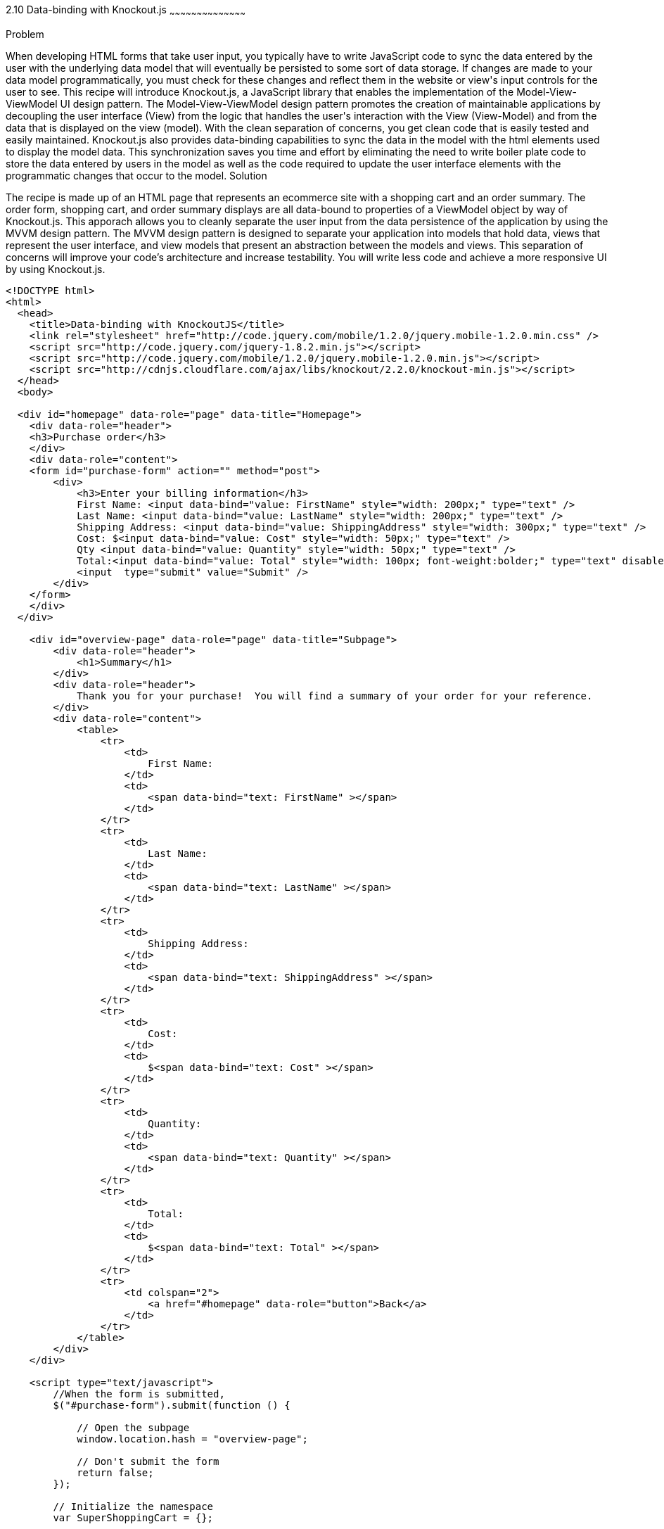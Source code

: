 ////

Author: Buddy James
Chapter Leader approved: <date>
Copy edited: 02/01/2013
Tech edited: <date>

////

2.10 Data-binding with Knockout.js
~~~~~~~~~~~~~~~~~~~~~~~~~~~~~~~~~~~~~~~~~~

Problem
++++++++++++++++++++++++++++++++++++++++++++
When developing HTML forms that take user input, you typically have to write JavaScript code to sync the data entered by the user with the underlying data model that will eventually be persisted to some sort of data storage.  If changes are made to your data model programmatically, you must check for these changes and reflect them in the website or view's input controls for the user to see.  This recipe will introduce Knockout.js, a JavaScript library that enables the implementation of the Model-View-ViewModel UI design pattern.  The Model-View-ViewModel design pattern promotes the creation of maintainable applications by decoupling the user interface (View) from the logic that handles the user's interaction with the View (View-Model) and from the data that is displayed on the view (model).  With the clean separation of concerns, you get clean code that is easily tested and easily maintained.  Knockout.js also provides data-binding capabilities to sync the data in the model with the html elements used to display the model data.  This synchronization saves you time and effort by eliminating the need to write boiler plate code to store the data entered by users in the model as well as the code required to update the user interface elements with the programmatic changes that occur to the model.

Solution
++++++++++++++++++++++++++++++++++++++++++++
The recipe is made up of an HTML page that represents an ecommerce site with a shopping cart and an order summary.  The order form, shopping cart, and order summary displays are all data-bound to properties of a ViewModel object by way of Knockout.js.  This apporach allows you to cleanly separate the user input from the data persistence of the application by using the MVVM design pattern.  The MVVM design pattern is designed to separate your application into models that hold data, views that represent the user interface, and view models that present an abstraction between the models and views.  This separation of concerns will improve your code's architecture and increase testability.  You will write less code and achieve a more responsive UI by using Knockout.js.

[source,html]
----
<!DOCTYPE html>
<html>
  <head>
    <title>Data-binding with KnockoutJS</title>
    <link rel="stylesheet" href="http://code.jquery.com/mobile/1.2.0/jquery.mobile-1.2.0.min.css" />
    <script src="http://code.jquery.com/jquery-1.8.2.min.js"></script>
    <script src="http://code.jquery.com/mobile/1.2.0/jquery.mobile-1.2.0.min.js"></script>
    <script src="http://cdnjs.cloudflare.com/ajax/libs/knockout/2.2.0/knockout-min.js"></script>
  </head>
  <body>

  <div id="homepage" data-role="page" data-title="Homepage">
    <div data-role="header">
    <h3>Purchase order</h3>
    </div>
    <div data-role="content">
    <form id="purchase-form" action="" method="post">
        <div>
            <h3>Enter your billing information</h3>
            First Name: <input data-bind="value: FirstName" style="width: 200px;" type="text" /> 
            Last Name: <input data-bind="value: LastName" style="width: 200px;" type="text" /> 
            Shipping Address: <input data-bind="value: ShippingAddress" style="width: 300px;" type="text" /> 
            Cost: $<input data-bind="value: Cost" style="width: 50px;" type="text" /> 
            Qty <input data-bind="value: Quantity" style="width: 50px;" type="text" />
            Total:<input data-bind="value: Total" style="width: 100px; font-weight:bolder;" type="text" disabled="disabled" /> 
            <input  type="submit" value="Submit" />
        </div>
    </form>
    </div>
  </div>
  
    <div id="overview-page" data-role="page" data-title="Subpage">
        <div data-role="header">
            <h1>Summary</h1>
        </div>
        <div data-role="header">
            Thank you for your purchase!  You will find a summary of your order for your reference.
        </div>
        <div data-role="content">
            <table>
                <tr>
                    <td>
                        First Name:
                    </td>
                    <td>
                        <span data-bind="text: FirstName" ></span>
                    </td>
                </tr>
                <tr>
                    <td>
                        Last Name:
                    </td>
                    <td>
                        <span data-bind="text: LastName" ></span>
                    </td>
                </tr>
                <tr>
                    <td>
                        Shipping Address:
                    </td>
                    <td>
                        <span data-bind="text: ShippingAddress" ></span>
                    </td>
                </tr>        
                <tr>
                    <td>
                        Cost:
                    </td>
                    <td>
                        $<span data-bind="text: Cost" ></span>
                    </td>
                </tr>
                <tr>
                    <td>
                        Quantity:
                    </td>
                    <td>
                        <span data-bind="text: Quantity" ></span>
                    </td>
                </tr>
                <tr>
                    <td>
                        Total:
                    </td>
                    <td>
                        $<span data-bind="text: Total" ></span>
                    </td>
                </tr>
                <tr>
                    <td colspan="2">
                        <a href="#homepage" data-role="button">Back</a>
                    </td>
                </tr>
            </table>
        </div>
    </div>

    <script type="text/javascript">
        //When the form is submitted, 
        $("#purchase-form").submit(function () {

            // Open the subpage
            window.location.hash = "overview-page";

            // Don't submit the form
            return false;
        });

        // Initialize the namespace
        var SuperShoppingCart = {};

        // Create a function delegate to bind the ViewModel properties
        SuperShoppingCart.bindData = function () {
            // Create the view model
            function viewModel()
            {
                //Associate each property with the knockout binding
                this.FirstName = ko.observable("");
                this.LastName = ko.observable("");
                this.ShippingAddress = ko.observable("");
                this.Cost = ko.observable("9.99");
                this.Quantity = ko.observable("1");
                this.Total = ko.computed(function () {
                    return (this.Cost() * this.Quantity());
                }, this);
            }

            //Apply the knockout bindings to the viewmodel
            ko.applyBindings(new viewModel());
        };

        //a method to convert the viewmodel to json and 
        //save it using AJAX
        SuperShoppingCart.addCustomer = function () {
            $.ajax({
                url: "/Home/Add/",
                type: 'post',
                //Send a JSON representation of this view model to be saved
                data: ko.toJSON(this),
                contentType: 'application/json',
                success: function (result) {
                    //alert(result);
                    $('#message').html(result);
                }
            });
        };

        //When the document loads, create and bind the viewmodel
        $(document).ready(function () {
            SuperShoppingCart.bindData();
        });
    </script>
  </body>
</html>
----


Discussion
++++++++++++++++++++++++++++++++++++++++++++
As you can see, when JQuery starts, we will setup bindings in our user interface as data attributes that link back to properties of our ViewModel object.

The user interface:
The user interface is a simple html form that mimics a shopping cart with an order summary.  The html form has input elements to allow the user to enter their billing information.  The first thing to note is the data-bind attributes of each input element.  KnockoutJS uses the html 5 data- attributes to define the binding behavior for elements on your page.

The  Enter your bill information form:
Each input element here is databound to the display only fields in the Order Review section.  If you change any of the user's details, they are automatically refreshed in the review section. 

The item quantity input element allows you to change the quanity of the items to be order and as a result the Knockout.js bindings will perform a calculation on the quantity and price values and the result is automatically reflected in the Total input element.  This is achieved by the  the order summary.  This would be code that you would have to write yourself without knockout.js.

The product order section
<TODO>

The order review section
<TODO>

The ViewModel
<TODO>
